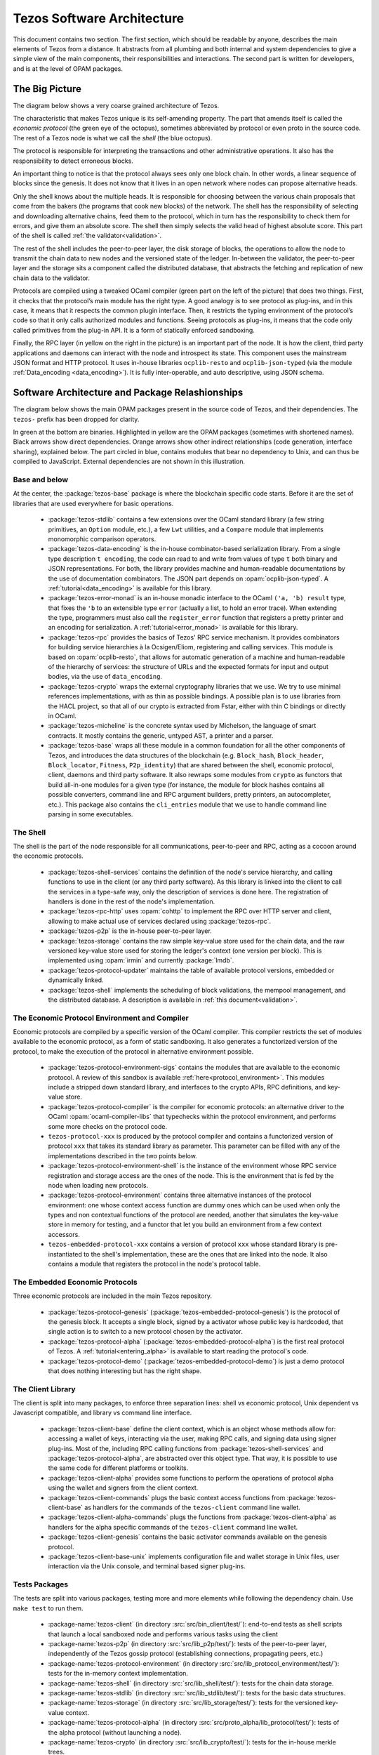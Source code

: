 .. _software_architecture:

Tezos Software Architecture
===========================

This document contains two section. The first section, which should be
readable by anyone, describes the main elements of Tezos from a
distance. It abstracts from all plumbing and both internal and system
dependencies to give a simple view of the main components, their
responsibilities and interactions. The second part is written for
developers, and is at the level of OPAM packages.

The Big Picture
---------------
.. _the_big_picture:

The diagram below shows a very coarse grained architecture of Tezos.

|Tezos architecture diagram|

The characteristic that makes Tezos unique is its self-amending
property. The part that amends itself is called the *economic protocol*
(the green eye of the octopus), sometimes abbreviated by protocol or
even proto in the source code. The rest of a Tezos node is what we call
the *shell* (the blue octopus).

The protocol is responsible for interpreting the transactions and other
administrative operations. It also has the responsibility to detect
erroneous blocks.

An important thing to notice is that the protocol always sees only one
block chain. In other words, a linear sequence of blocks since the
genesis. It does not know that it lives in an open network where nodes
can propose alternative heads.

Only the shell knows about the multiple heads. It is responsible for
choosing between the various chain proposals that come from the bakers
(the programs that cook new blocks) of the network. The shell has the
responsibility of selecting and downloading alternative chains, feed
them to the protocol, which in turn has the responsibility to check them
for errors, and give them an absolute score. The shell then simply
selects the valid head of highest absolute score. This part of the shell
is called :ref:`the validator<validation>`.

The rest of the shell includes the peer-to-peer layer, the disk storage
of blocks, the operations to allow the node to transmit the chain data
to new nodes and the versioned state of the ledger. In-between the
validator, the peer-to-peer layer and the storage sits a component
called the distributed database, that abstracts the fetching and
replication of new chain data to the validator.

Protocols are compiled using a tweaked OCaml compiler (green part on the
left of the picture) that does two things. First, it checks that the
protocol’s main module has the right type. A good analogy is to see
protocol as plug-ins, and in this case, it means that it respects the
common plugin interface. Then, it restricts the typing environment of
the protocol’s code so that it only calls authorized modules and
functions. Seeing protocols as plug-ins, it means that the code only
called primitives from the plug-in API. It is a form of statically
enforced sandboxing.

Finally, the RPC layer (in yellow on the right in the picture) is an
important part of the node. It is how the client, third party
applications and daemons can interact with the node and introspect its
state. This component uses the mainstream JSON format and HTTP protocol.
It uses in-house libraries ``ocplib-resto`` and ``ocplib-json-typed``
(via the module :ref:`Data_encoding <data_encoding>`). It
is fully inter-operable, and auto descriptive, using JSON schema.

.. |Tezos architecture diagram| image:: octopus.svg


Software Architecture and Package Relashionships
------------------------------------------------
.. _packages:

The diagram below shows the main OPAM packages present in the source
code of Tezos, and their dependencies. The ``tezos-`` prefix has been
dropped for clarity.

|Tezos source packages diagram|

In green at the bottom are binaries. Highlighted in yellow are the OPAM
packages (sometimes with shortened names). Black arrows show direct
dependencies. Orange arrows show other indirect relationships (code
generation, interface sharing), explained below. The part circled in
blue, contains modules that bear no dependency to Unix, and can thus
be compiled to JavaScript. External dependencies are not shown in this
illustration.

Base and below
~~~~~~~~~~~~~~

At the center, the :package:`tezos-base` package is where
the blockchain specific code starts. Before it are the set of libraries
that are used everywhere for basic operations.

 - :package:`tezos-stdlib` contains a few extensions over the
   OCaml standard library (a few string primitives, an ``Option``
   module, etc.), a few ``Lwt`` utilities, and a ``Compare`` module
   that implements monomorphic comparison operators.
 - :package:`tezos-data-encoding` is the in-house
   combinator-based serialization library. From a single type
   description ``t encoding``, the code can read to and write from
   values of type ``t`` both binary and JSON representations. For
   both, the library provides machine and human-readable documentations
   by the use of documentation combinators. The JSON part depends on
   :opam:`ocplib-json-typed`.
   A :ref:`tutorial<data_encoding>` is available for this library.
 - :package:`tezos-error-monad` is an in-house monadic
   interface to the OCaml ``('a, 'b) result`` type, that fixes the
   ``'b`` to an extensible type ``error`` (actually a list, to hold an
   error trace). When extending the type, programmers must also call
   the ``register_error`` function that registers a pretty printer and
   an encoding for serialization.
   A :ref:`tutorial<error_monad>` is available for this library.
 - :package:`tezos-rpc` provides the basics of Tezos' RPC service
   mechanism. It provides combinators for building service hierarchies
   à la Ocsigen/Eliom, registering and calling services. This module
   is based on :opam:`ocplib-resto`, that allows for automatic
   generation of a machine and human-readable of the hierarchy of
   services: the structure of URLs and the expected formats for input
   and output bodies, via the use of ``data_encoding``.
 - :package:`tezos-crypto` wraps the external cryptography
   libraries that we use. We try to use minimal references
   implementations, with as thin as possible bindings. A possible plan
   is to use libraries from the HACL project, so that all of our crypto
   is extracted from Fstar, either with thin C bindings or directly in
   OCaml.
 - :package:`tezos-micheline` is the concrete syntax used by
   Michelson, the language of smart contracts. It mostly contains the
   generic, untyped AST, a printer and a parser.
 - :package:`tezos-base` wraps all these module in a common foundation
   for all the other components of Tezos, and introduces the data
   structures of the blockchain (e.g. ``Block_hash``,
   ``Block_header``, ``Block_locator``, ``Fitness``, ``P2p_identity``)
   that are shared between the shell, economic protocol, client,
   daemons and third party software. It also rewraps some modules from
   ``crypto`` as functors that build all-in-one modules for a given
   type (for instance, the module for block hashes contains all
   possible converters, command line and RPC argument builders, pretty
   printers, an autocompleter, etc.). This package also contains the
   ``cli_entries`` module that we use to handle command line parsing
   in some executables.

The Shell
~~~~~~~~~

The shell is the part of the node responsible for all communications,
peer-to-peer and RPC, acting as a cocoon around the economic
protocols.

  - :package:`tezos-shell-services` contains the definition of the
    node's service hierarchy, and calling functions to use in the
    client (or any third party software). As this library is linked
    into the client to call the services in a type-safe way, only the
    description of services is done here. The registration of handlers
    is done in the rest of the node's implementation.
  - :package:`tezos-rpc-http` uses :opam:`cohttp` to implement the RPC
    over HTTP server and client, allowing to make actual use of
    services declared using :package:`tezos-rpc`.
  - :package:`tezos-p2p` is the in-house peer-to-peer layer.
  - :package:`tezos-storage` contains the raw simple key-value store
    used for the chain data, and the raw versioned key-value store
    used for storing the ledger's context (one version per
    block). This is implemented using :opam:`irmin` and currently
    :package:`lmdb`.
  - :package:`tezos-protocol-updater` maintains the table of available
    protocol versions, embedded or dynamically linked.
  - :package:`tezos-shell` implements the scheduling of block
    validations, the mempool management, and the distributed database.
    A description is available in :ref:`this document<validation>`.

The Economic Protocol Environment and Compiler
~~~~~~~~~~~~~~~~~~~~~~~~~~~~~~~~~~~~~~~~~~~~~~

Economic protocols are compiled by a specific version of the OCaml
compiler. This compiler restricts the set of modules available to the
economic protocol, as a form of static sandboxing. It also generates a
functorized version of the protocol, to make the execution of the
protocol in alternative environment possible.

  - :package:`tezos-protocol-environment-sigs` contains the modules
    that are available to the economic protocol. A review of this
    sandbox is available :ref:`here<protocol_environment>`. This
    modules include a stripped down standard library, and interfaces
    to the crypto APIs, RPC definitions, and key-value store.

  - :package:`tezos-protocol-compiler` is the compiler for economic
    protocols: an alternative driver to the OCaml
    :opam:`ocaml-compiler-libs` that typechecks within the protocol
    environment, and performs some more checks on the protocol code.

  - ``tezos-protocol-xxx`` is produced by the protocol compiler
    and contains a functorized version of protocol ``xxx`` that takes its
    standard library as parameter. This parameter can be filled with
    any of the implementations described in the two points below.

  - :package:`tezos-protocol-environment-shell` is the instance of the
    environment whose RPC service registration and storage access are
    the ones of the node. This is the environment that is fed by the
    node when loading new protocols.

  - :package:`tezos-protocol-environment` contains three alternative
    instances of the protocol environment: one whose context access
    function are dummy ones which can be used when only the types and
    non contextual functions of the protocol are needed, another that
    simulates the key-value store in memory for testing, and a functor
    that let you build an environment from a few context accessors.

  - ``tezos-embedded-protocol-xxx`` contains a version of protocol
    ``xxx`` whose standard library is pre-instantiated to the shell's
    implementation, these are the ones that are linked into the
    node. It also contains a module that registers the protocol in the
    node's protocol table.

The Embedded Economic Protocols
~~~~~~~~~~~~~~~~~~~~~~~~~~~~~~~

Three economic protocols are included in the main Tezos repository.

  - :package:`tezos-protocol-genesis`
    (:package:`tezos-embedded-protocol-genesis`) is the protocol of
    the genesis block. It accepts a single block, signed by a activator
    whose public key is hardcoded, that single action is to switch to
    a new protocol chosen by the activator.
  - :package:`tezos-protocol-alpha`
    (:package:`tezos-embedded-protocol-alpha`) is the first real
    protocol of Tezos. A :ref:`tutorial<entering_alpha>` is available
    to start reading the protocol's code.
  - :package:`tezos-protocol-demo`
    (:package:`tezos-embedded-protocol-demo`) is just a demo protocol
    that does nothing interesting but has the right shape.

The Client Library
~~~~~~~~~~~~~~~~~~

The client is split into many packages, to enforce three separation
lines: shell vs economic protocol, Unix dependent vs Javascript
compatible, and library vs command line interface.

  - :package:`tezos-client-base` define the client context, which is
    an object whose methods allow for: accessing a wallet of keys,
    interacting via the user, making RPC calls, and signing data using
    signer plug-ins. Most of the, including RPC calling functions from
    :package:`tezos-shell-services` and
    :package:`tezos-protocol-alpha`, are abstracted over this object
    type. That way, it is possible to use the same code for different
    platforms or toolkits.
  - :package:`tezos-client-alpha` provides some functions to perform
    the operations of protocol alpha using the wallet and signers from
    the client context.
  - :package:`tezos-client-commands` plugs the basic context access
    functions from :package:`tezos-client-base` as handlers for the
    commands of the ``tezos-client`` command line wallet.
  - :package:`tezos-client-alpha-commands` plugs the functions from
    :package:`tezos-client-alpha` as handlers for the alpha specific
    commands of the ``tezos-client`` command line wallet.
  - :package:`tezos-client-genesis` contains the basic activator
    commands available on the genesis protocol.
  - :package:`tezos-client-base-unix` implements configuration file
    and wallet storage in Unix files, user interaction via the Unix
    console, and terminal based signer plug-ins.

Tests Packages
~~~~~~~~~~~~~~

The tests are split into various packages, testing more and more
elements while following the dependency chain. Use ``make test`` to
run them.

 - :package-name:`tezos-client`
   (in directory :src:`src/bin_client/test/`):
   end-to-end tests as shell scripts that launch a local sandboxed node
   and performs various tasks using the client
 - :package-name:`tezos-p2p`
   (in directory :src:`src/lib_p2p/test/`):
   tests of the peer-to-peer layer, independently of the Tezos gossip
   protocol (establishing connections, propagating peers, etc.)
 - :package-name:`tezos-protocol-environment`
   (in directory :src:`src/lib_protocol_environment/test/`):
   tests for the in-memory context implementation.
 - :package-name:`tezos-shell`
   (in directory :src:`src/lib_shell/test/`):
   tests for the chain data storage.
 - :package-name:`tezos-stdlib`
   (in directory :src:`src/lib_stdlib/test/`):
   tests for the basic data structures.
 - :package-name:`tezos-storage`
   (in directory :src:`src/lib_storage/test/`):
   tests for the versioned key-value context.
 - :package-name:`tezos-protocol-alpha`
   (in directory :src:`src/proto_alpha/lib_protocol/test/`):
   tests of the alpha protocol (without launching a node).
 - :package-name:`tezos-crypto`
   (in directory :src:`src/lib_crypto/test/`):
   tests for the in-house merkle trees.
 - :package-name:`tezos-data-encoding`
   (in directory :src:`src/lib_data_encoding/test/`):
   tests for the JSON and binary serialization and deserialization.

The Final Executables
~~~~~~~~~~~~~~~~~~~~~

  - :package:`tezos-node` provides the node launcher binary
    ``tezos-node``. All the algorithmic being implemented in the
    shell, this package only implements the node's CLI. It also
    provides the sandboxed node shell script launcher (see the main
    readme).
  - :package:`tezos-client` provides the ``tezos-client`` and
    ``tezos-admin-client`` binaries. The former contains a small
    comand line wallet, the latter an administration tool for the
    node. It also provides a shell script that configures a shell
    environment to interact with a sandboxed node.
  - :package:`tezos-baker-alpha` provides the ``tezos-baker-alpha``
    binary.
  - :package:`tezos-endorser-alpha` provides the ``tezos-endorser-alpha``
    binary.
  - :package:`tezos-accuser-alpha` provides the ``tezos-accuser-alpha``
    binary.
  - :package:`tezos-protocol-compiler` provides the
    ``tezos-protocol-compiler`` binary that is used by the node to
    compile new protocols on the fly, and that can be used for
    developing new protocols.

.. |Tezos source packages diagram| image:: packages.svg
